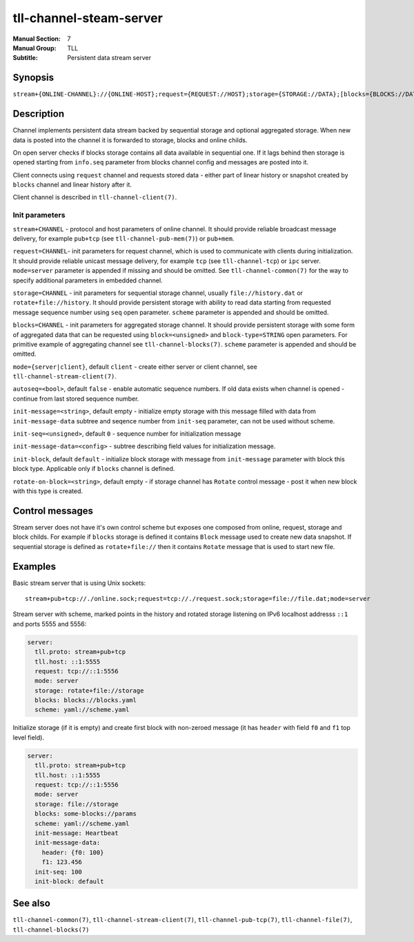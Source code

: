 tll-channel-steam-server
========================

:Manual Section: 7
:Manual Group: TLL
:Subtitle: Persistent data stream server

Synopsis
--------

``stream+{ONLINE-CHANNEL}://{ONLINE-HOST};request={REQUEST://HOST};storage={STORAGE://DATA};[blocks={BLOCKS://DATA}];mode=server``

Description
-----------

Channel implements persistent data stream backed by sequential storage and optional aggregated
storage. When new data is posted into the channel it is forwarded to storage, blocks and online
childs.

On open server checks if blocks storage contains all data available in sequential one. If it lags
behind then storage is opened starting from ``info.seq`` parameter from blocks channel config and
messages are posted into it.

Client connects using ``request`` channel and requests stored data - either part of linear
history or snapshot created by ``blocks`` channel and linear history after it.

Client channel is described in ``tll-channel-client(7)``.

Init parameters
~~~~~~~~~~~~~~~

``stream+CHANNEL`` - protocol and host parameters of online channel. It should provide
reliable broadcast message delivery, for example ``pub+tcp`` (see ``tll-channel-pub-mem(7)``) or
``pub+mem``.

``request=CHANNEL``- init parameters for request channel, which is used to communicate
with clients during initialization. It should provide reliable unicast message delivery, for example
``tcp`` (see ``tll-channel-tcp``) or ``ipc`` server. ``mode=server`` parameter is appended if
missing and should be omitted. See ``tll-channel-common(7)`` for the way to specify additional
parameters in embedded channel.

``storage=CHANNEL`` - init parameters for sequential storage channel, usually ``file://history.dat`` or
``rotate+file://history``. It should provide persistent storage with ability to read data starting
from requested message sequence number using ``seq`` open parameter. ``scheme`` parameter is
appended and should be omitted.

``blocks=CHANNEL`` - init parameters for aggregated storage channel. It should provide persistent
storage with some form of aggregated data that can be requested using ``block=<unsigned>`` and
``block-type=STRING`` open parameters. For primitive example of aggregating channel see
``tll-channel-blocks(7)``. ``scheme`` parameter is appended and should be omitted.

``mode={server|client}``, default ``client`` - create either server or client channel, see
``tll-channel-stream-client(7)``.

``autoseq=<bool>``, default ``false`` - enable automatic sequence numbers. If old data exists when
channel is opened - continue from last stored sequence number.

``init-message=<string>``, default empty - initialize empty storage with this message filled with
data from ``init-message-data`` subtree and seqence number from ``init-seq`` parameter, can not be
used without scheme.

``init-seq=<unsigned>``, default ``0`` - sequence number for initialization message

``init-message-data=<config>`` - subtree describing field values for initialization message.

``init-block``, default ``default`` - initialize block storage with message from ``init-message``
parameter with block this block type. Applicable only if ``blocks`` channel is defined.

``rotate-on-block=<string>``, default empty - if storage channel has ``Rotate`` control message - post
it when new block with this type is created.

Control messages
----------------

Stream server does not have it's own control scheme but exposes one composed from online, request,
storage and block childs. For example if ``blocks`` storage is defined it contains ``Block`` message
used to create new data snapshot. If sequential storage is defined as ``rotate+file://`` then it
contains ``Rotate`` message that is used to start new file.

Examples
--------

Basic stream server that is using Unix sockets:

::

    stream+pub+tcp://./online.sock;request=tcp://./request.sock;storage=file://file.dat;mode=server

Stream server with scheme, marked points in the history and rotated storage listening on IPv6
localhost addresss ``::1`` and ports 5555 and 5556:

.. code-block:: yaml

  server:
    tll.proto: stream+pub+tcp
    tll.host: ::1:5555
    request: tcp://::1:5556
    mode: server
    storage: rotate+file://storage
    blocks: blocks://blocks.yaml
    scheme: yaml://scheme.yaml

Initialize storage (if it is empty) and create first block with non-zeroed message (it has
``header`` with field ``f0`` and ``f1`` top level field).

.. code-block:: yaml

  server:
    tll.proto: stream+pub+tcp
    tll.host: ::1:5555
    request: tcp://::1:5556
    mode: server
    storage: file://storage
    blocks: some-blocks://params
    scheme: yaml://scheme.yaml
    init-message: Heartbeat
    init-message-data:
      header: {f0: 100}
      f1: 123.456
    init-seq: 100
    init-block: default

See also
--------

``tll-channel-common(7)``, ``tll-channel-stream-client(7)``, ``tll-channel-pub-tcp(7)``,
``tll-channel-file(7)``, ``tll-channel-blocks(7)``

..
    vim: sts=4 sw=4 et tw=100
